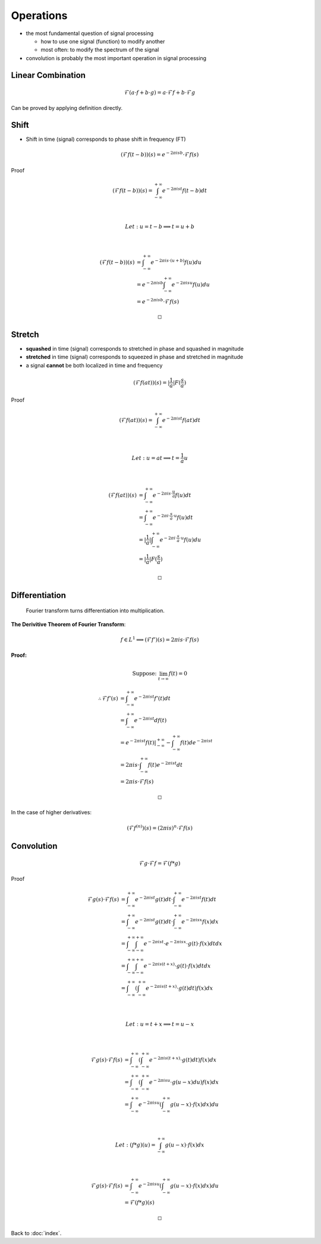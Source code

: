##########
Operations
##########

.. default-role:: math

- the most fundamental question of signal processing

  - how to use one signal (function) to modify another

  - most often: to modify the spectrum of the signal

- convolution is probably the most important operation in signal processing

Linear Combination
==================

.. math::

   \mathcal{F}(a \cdot f + b \cdot g) =
     a \cdot \mathcal{F}f + b \cdot \mathcal{F}g

Can be proved by applying definition directly.

Shift
=====

- Shift in time (signal) corresponds to phase shift in frequency (FT)

.. math::

   (\mathcal{F} f(t - b))(s) = e^{-2 \pi i s b} \cdot \mathcal{F} f (s)

Proof

.. math::

   (\mathcal{F} f(t - b))(s) =
     \int_{-\infty}^{+\infty}
       e^{-2 \pi i s t} f(t - b) dt

   \\

   Let: u = t - b \implies t = u + b

   \\

   (\mathcal{F} f(t - b))(s) & =
     \int_{-\infty}^{+\infty}
       e^{-2 \pi i s \cdot (u + b)} f(u) du
     \\ & =
     e^{-2 \pi i s b}
     \int_{-\infty}^{+\infty}
       e^{-2 \pi i s u} f(u) du
     \\ & =
     e^{-2 \pi i s b} \cdot \mathcal{F} f (s)

   \square

Stretch
=======

- **squashed** in time (signal) corresponds to stretched in phase and squashed
  in magnitude

- **stretched** in time (signal) corresponds to squeezed in phase and stretched
  in magnitude

- a signal **cannot** be both localized in time and frequency

.. math::

   (\mathcal{F} f(a t))(s) = |\frac{1}{a}| F(\frac{s}{a})

Proof

.. math::

   (\mathcal{F} f(a t))(s) =
     \int_{-\infty}^{+\infty} e^{-2 \pi i s t} f(at) dt

   \\

   Let: u = a t \implies t = \frac{1}{a} u

   \\

   (\mathcal{F} f(a t))(s) & =
     \int_{-\infty}^{+\infty}
       e^{-2 \pi i s \cdot \frac{u}{a}} f(u) dt
     \\ & =
     \int_{-\infty}^{+\infty}
       e^{-2 \pi i \cdot \frac{s}{a} \cdot u} f(u) dt
     \\ & =
     |\frac{1}{a}| \int_{-\infty}^{+\infty}
       e^{-2 \pi i \cdot \frac{s}{a} \cdot u} f(u) du
     \\ & =
     |\frac{1}{a}| F(\frac{s}{a})

   \square

Differentiation
===============

    Fourier transform turns differentiation into multiplication.

**The Derivitive Theorem of Fourier Transform**: 

.. math::

   f \in L^1 \implies (\mathcal{F} f')(s) = 2 \pi i s \cdot \mathcal{F}f (s)

**Proof:**

.. math::

   \text{Suppose: } \lim_{t \to \infty} f(t) = 0

.. math::

   \therefore
   \mathcal{F} f' (s) & =
     \int_{-\infty}^{+\infty} e^{-2 \pi i s t} f' (t) dt
     \\ & =
     \int_{-\infty}^{+\infty} e^{-2 \pi i s t} d f (t)
     \\ & =
     e^{-2 \pi i s t} f (t) |_{-\infty}^{+\infty} -
       \int_{-\infty}^{+\infty} f(t) d e^{-2 \pi i s t}
     \\ & =
     2 \pi i s \cdot \int_{-\infty}^{+\infty} f(t) e^{-2 \pi i s t} dt
     \\ & =
     2 \pi i s \cdot \mathcal{F} f (s)

   \square

In the case of higher derivatives:

.. math::

   (\mathcal{F} f^{(n)}) (s) = (2 \pi i s)^n \cdot \mathcal{F}f(s)

Convolution
===========

.. math::

   \mathcal{F} g \cdot \mathcal{F} f = \mathcal{F}(f * g)

Proof

.. math::

   \mathcal{F} g(s) \cdot \mathcal{F} f(s) & =
     \int_{-\infty}^{+\infty} e^{-2 \pi i s t} g(t) dt \cdot
     \int_{-\infty}^{+\infty} e^{-2 \pi i s t} f(t) dt
     \\ & =
     \int_{-\infty}^{+\infty} e^{-2 \pi i s t} g(t) dt \cdot
     \int_{-\infty}^{+\infty} e^{-2 \pi i s x} f(x) dx
     \\ & =
     \int_{-\infty}^{+\infty}
     \int_{-\infty}^{+\infty}
     e^{-2 \pi i s t} \cdot e^{-2 \pi i s x} \cdot g(t) \cdot f(x) dt dx
     \\ & =
     \int_{-\infty}^{+\infty}
     \int_{-\infty}^{+\infty}
     e^{-2 \pi i s (t + x)} \cdot g(t) \cdot f(x) dt dx
     \\ & =
     \int_{-\infty}^{+\infty} (
       \int_{-\infty}^{+\infty}
       e^{-2 \pi i s (t + x)} \cdot g(t) dt
     ) f(x) dx

   \\

   Let: u = t + x \implies t = u - x

   \\

   \mathcal{F} g(s) \cdot \mathcal{F} f(s) & =
     \int_{-\infty}^{+\infty} (
       \int_{-\infty}^{+\infty}
       e^{-2 \pi i s (t + x)} \cdot g(t) dt
     ) f(x) dx
     \\ & =
     \int_{-\infty}^{+\infty} (
       \int_{-\infty}^{+\infty}
       e^{-2 \pi i s u} \cdot g(u - x) du
     ) f(x) dx
     \\ & =
     \int_{-\infty}^{+\infty} e^{-2 \pi i s u} (
       \int_{-\infty}^{+\infty}
       g(u - x) \cdot f(x) dx
     ) du

   \\

   Let: (f * g)(u) = \int_{-\infty}^{+\infty} g(u - x) \cdot f(x) dx

   \\

   \mathcal{F} g(s) \cdot \mathcal{F} f(s) & =
     \int_{-\infty}^{+\infty} e^{-2 \pi i s u} (
       \int_{-\infty}^{+\infty}
       g(u - x) \cdot f(x) dx
     ) du
     \\ & =
     \mathcal{F}(f * g)(s)

   \square

Back to :doc:`index`.

.. disqus::
